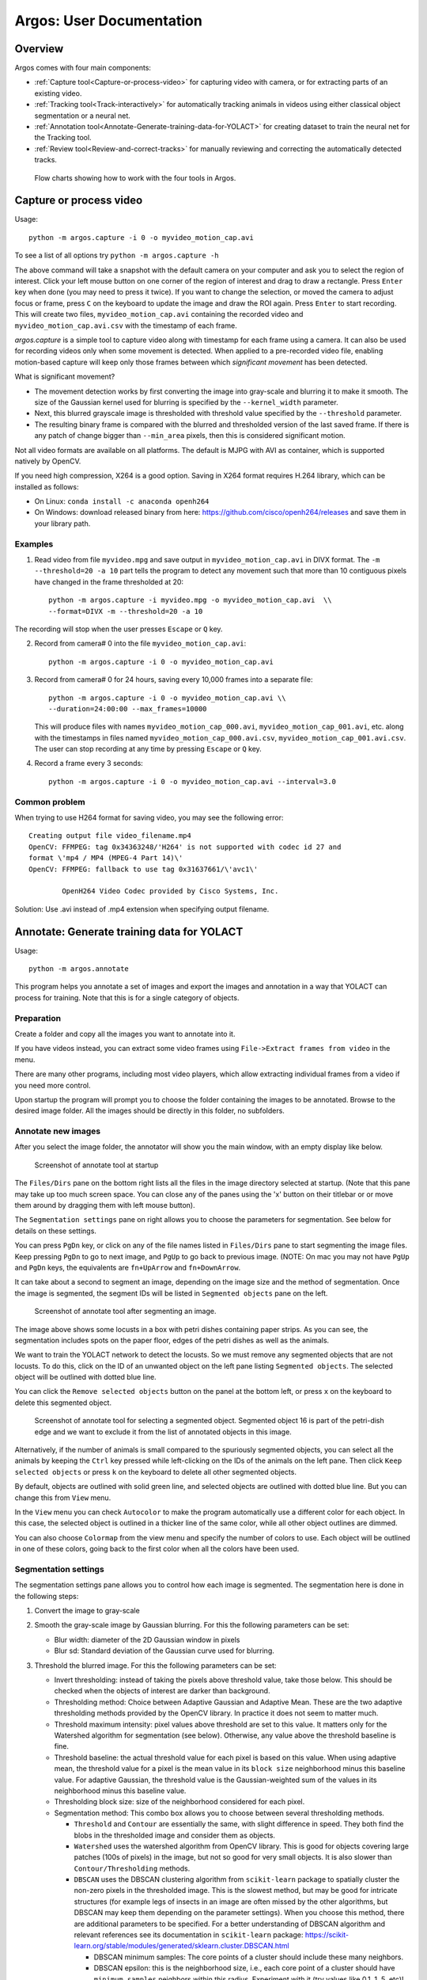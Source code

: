 #########################
Argos: User Documentation
#########################

********
Overview
********

Argos comes with four main components:

- :ref:`Capture tool<Capture-or-process-video>` for capturing video with camera, or for extracting parts of an existing video.

- :ref:`Tracking tool<Track-interactively>` for automatically tracking animals in videos using either classical object segmentation or a neural net.
  
- :ref:`Annotation tool<Annotate-Generate-training-data-for-YOLACT>` for creating dataset to train the neural net for the Tracking tool.

- :ref:`Review tool<Review-and-correct-tracks>` for manually reviewing and correcting the automatically detected tracks.


.. figure:: ../doc/images/argos_flowchart.png
   :width: 100%
   :alt: Flowcharts for four tools in Argos

   Flow charts showing how to work with the four tools in Argos.


.. _Capture-or-process-video:

*****************************
**Capture** or process video
*****************************
Usage:
::
    python -m argos.capture -i 0 -o myvideo_motion_cap.avi

To see a list of all options try ``python -m argos.capture -h``

The above command will take a snapshot with the default camera on your
computer and ask you to select the region of interest. Click your left
mouse button on one corner of the region of interest and drag to draw
a rectangle. Press ``Enter`` key when done (you may need to press it
twice). If you want to change the selection, or moved the camera to
adjust focus or frame, press ``C`` on the keyboard to update the image
and draw the ROI again. Press ``Enter`` to start recording. This will
create two files, ``myvideo_motion_cap.avi`` containing the recorded
video and ``myvideo_motion_cap.avi.csv`` with the timestamp of each
frame.

`argos.capture` is a simple tool to capture video along with timestamp
for each frame using a camera. It can also be used for recording
videos only when some movement is detected. When applied to a
pre-recorded video file, enabling motion-based capture will keep only
those frames between which *significant movement* has been detected.

What is significant movement?

- The movement detection works by first converting the image into
  gray-scale and blurring it to make it smooth. The size of the
  Gaussian kernel used for blurring is specified by the
  ``--kernel_width`` parameter.

- Next, this blurred grayscale image is thresholded with threshold
  value specified by the ``--threshold`` parameter.

- The resulting binary frame is compared with the blurred and
  thresholded version of the last saved frame. If there is any patch
  of change bigger than ``--min_area`` pixels, then this is considered
  significant motion.

Not all video formats are available on all platforms. The default is
MJPG with AVI as container, which is supported natively by OpenCV.

If you need high compression, X264 is a good option. Saving in X264
format requires H.264 library, which can be installed as follows:

- On Linux: ``conda install -c anaconda openh264``

- On Windows: download released binary from here:
  https://github.com/cisco/openh264/releases and save them in your
  library path.

Examples
========
1. Read video from file ``myvideo.mpg`` and save output in
   ``myvideo_motion_cap.avi`` in DIVX format. The ``-m --threshold=20 -a
   10`` part tells the program to detect any movement such that more than
   10 contiguous pixels have changed in the frame thresholded at 20:
   ::
      python -m argos.capture -i myvideo.mpg -o myvideo_motion_cap.avi  \\
      --format=DIVX -m --threshold=20 -a 10

The recording will stop when the user presses ``Escape`` or ``Q`` key.

2. Record from camera# 0 into the file ``myvideo_motion_cap.avi``:
   ::
    python -m argos.capture -i 0 -o myvideo_motion_cap.avi

3. Record from camera# 0 for 24 hours, saving every 10,000 frames into a
   separate file:
   ::
      python -m argos.capture -i 0 -o myvideo_motion_cap.avi \\
      --duration=24:00:00 --max_frames=10000

   This will produce files with names ``myvideo_motion_cap_000.avi``,
   ``myvideo_motion_cap_001.avi``, etc. along with the timestamps in files named
   ``myvideo_motion_cap_000.avi.csv``, ``myvideo_motion_cap_001.avi.csv``. The
   user can stop recording at any time by pressing ``Escape`` or ``Q`` key.

4. Record a frame every 3 seconds:
   ::
      python -m argos.capture -i 0 -o myvideo_motion_cap.avi --interval=3.0

Common problem
==============

When trying to use H264 format for saving video, you may see the
following error:
::
    Creating output file video_filename.mp4
    OpenCV: FFMPEG: tag 0x34363248/'H264' is not supported with codec id 27 and
    format \'mp4 / MP4 (MPEG-4 Part 14)\'
    OpenCV: FFMPEG: fallback to use tag 0x31637661/\'avc1\'

            OpenH264 Video Codec provided by Cisco Systems, Inc.


Solution: Use .avi instead of .mp4 extension when specifying output filename.


.. _Annotate-Generate-training-data-for-YOLACT:

******************************************************************
**Annotate**: Generate training data for YOLACT
******************************************************************
Usage:
::
    python -m argos.annotate

This program helps you annotate a set of images and export the images and
annotation in a way that YOLACT can process for training. Note that this is for
a single category of objects.

Preparation
===========
Create a folder and copy all the images you want to annotate into it.

If you have videos instead, you can extract some video
frames using ``File->Extract frames from video`` in the menu.

There are many other programs, including most video players, which
allow extracting individual frames from a video if you need more control.

Upon startup the program will prompt you to choose the folder
containing the images to be annotated. Browse to the desired image
folder. All the images should be directly in this folder, no
subfolders.

Annotate new images
===================
After you select the image folder, the annotator will show you the
main window, with an empty display like below.

.. figure:: ../doc/images/annotate_00.png
   :width: 100%
   :alt: Screenshot of annotate tool at startup

   Screenshot of annotate tool at startup

The ``Files/Dirs`` pane on the bottom right lists all the files in the
image directory selected at startup. (Note that this pane may take up
too much screen space. You can close any of the panes using the 'x'
button on their titlebar or or move them around by dragging them with
left mouse button).

The ``Segmentation settings`` pane on right allows you to choose the
parameters for segmentation. See below for details on these settings.


You can press ``PgDn`` key, or click on any of the file names listed
in ``Files/Dirs`` pane to start segmenting the image files. Keep
pressing ``PgDn`` to go to next image, and ``PgUp`` to go back to
previous image. (NOTE: On mac you may not have ``PgUp`` and ``PgDn``
keys, the equivalents are ``fn+UpArrow`` and ``fn+DownArrow``.

It can take about a second to segment an image, depending on the image
size and the method of segmentation. Once the image is segmented, the
segment IDs will be listed in ``Segmented objects`` pane on the left.

.. figure:: ../doc/images/annotate_01.png
   :width: 100%
   :alt: Screenshot of annotate tool after segmenting an image.

   Screenshot of annotate tool after segmenting an image.

The image above shows some locusts in a box with petri dishes
containing paper strips. As you can see, the segmentation includes
spots on the paper floor, edges of the petri dishes as well as the
animals. 

We want to train the YOLACT network to detect the locusts. So we must
remove any segmented objects that are not locusts. To do this, click on
the ID of an unwanted object on the left pane listing ``Segmented
objects``. The selected object will be outlined with dotted blue line. 

You can click the ``Remove selected objects`` button on the panel at
the bottom left, or press ``x`` on the keyboard to delete this
segmented object.

.. figure:: ../doc/images/annotate_02.png
   :width: 100%
   :alt: Screenshot of annotate tool for selecting a segmented object.

   Screenshot of annotate tool for selecting a segmented
   object. Segmented object 16 is part of the petri-dish edge and we
   want to exclude it from the list of annotated objects in this
   image.

Alternatively, if the number of animals is small compared to the
spuriously segmented objects, you can select all the animals by
keeping the ``Ctrl`` key pressed while left-clicking on the IDs of the
animals on the left pane. Then click ``Keep selected objects`` or
press ``k`` on the keyboard to delete all other segmented
objects.

By default, objects are outlined with solid green line, and selected
objects are outlined with dotted blue line. But you can change this
from ``View`` menu. 

In the ``View`` menu you can check ``Autocolor`` to make the program
automatically use a different color for each object. In this case, the
selected object is outlined in a thicker line of the same color, while
all other object outlines are dimmed.

You can also choose ``Colormap`` from the view menu and specify the
number of colors to use. Each object will be outlined in one of these
colors, going back to the first color when all the colors have been
used.

Segmentation settings
=====================

The segmentation settings pane allows you to control how each image is
segmented. The segmentation here is done in the following steps:

1. Convert the image to gray-scale 

2. Smooth the gray-scale image by Gaussian blurring. For this the
   following parameters can be set:

   - Blur width: diameter of the 2D Gaussian window in pixels 

   - Blur sd: Standard deviation of the Gaussian curve used for
     blurring.

3. Threshold the blurred image. For this the following parameters can
   be set:

   - Invert thresholding: instead of taking the pixels above threshold
     value, take those below. This should be checked when the objects
     of interest are darker than background.

   - Thresholding method: Choice between Adaptive Gaussian and
     Adaptive Mean. These are the two adaptive thresholding methods
     provided by the OpenCV library. In practice it does not seem to
     matter much.

   - Threshold maximum intensity: pixel values above threshold are set
     to this value. It matters only for the Watershed algorithm for
     segmentation (see below). Otherwise, any value above the threshold
     baseline is fine.

   - Threshold baseline: the actual threshold value for each pixel is
     based on this value. When using adaptive mean, the threshold
     value for a pixel is the mean value in its ``block size``
     neighborhood minus this baseline value. For adaptive Gaussian,
     the threshold value is the Gaussian-weighted sum of the values in
     its neighborhood minus this baseline value.

   - Thresholding block size: size of the neighborhood considered for
     each pixel.

   - Segmentation method: This combo box allows you to choose between
     several thresholding methods. 

     - ``Threshold`` and ``Contour`` are essentially the same, with
       slight difference in speed. They both find the blobs in the
       thresholded image and consider them as objects.

     - ``Watershed`` uses the watershed algorithm from OpenCV
       library. This is good for objects covering large patches (100s
       of pixels) in the image, but not so good for very small
       objects. It is also slower than ``Contour/Thresholding``
       methods.

     - ``DBSCAN`` uses the DBSCAN clustering algorithm from
       ``scikit-learn`` package to spatially cluster the non-zero
       pixels in the thresholded image. This is the slowest method,
       but may be good for intricate structures (for example legs of
       insects in an image are often missed by the other algorithms,
       but DBSCAN may keep them depending on the parameter
       settings). When you choose this method, there are additional
       parameters to be specified. For a better understanding of
       DBSCAN algorithm and relevant references see its documentation
       in ``scikit-learn`` package:
       https://scikit-learn.org/stable/modules/generated/sklearn.cluster.DBSCAN.html
       
       - DBSCAN minimum samples: The core points of a cluster should
         include these many neighbors.

       - DBSCAN epsilon: this is the neighborhood size, i.e., each
         core point of a cluster should have ``minimum samples``
         neighbors within this radius. Experiment with it (try values
         like 0.1, 1, 5, etc)!

    - Minimum pixels: filter out segmented objects with fewer than
      these many pixels.

    - Maximum pixels: filter out segmented objects with more than
      these many pixels.

    - Show intermediate steps: used for debugging. Default is
      ``Final`` which does nothing. Other choices, ``Blurred``,
      ``Thresholded``, ``Segmented`` and ``Filtered`` show the output
      of the selected step in a separate window.

    - Boundary style: how to show the boundary of the objects. Default
      is ``contour``, which outlines the segmented objects. ``bbox``
      will show the bounding horizontal rectangles, ``minrect`` will
      show smallest rectangles bounding the objects at any angle, and
      ``fill`` will fill the contours of the objects with color.


    - Minimum width: the smaller side of the bounding rectangle of an
      object should be greater or equal to these many pixels.

    - Maximum width: the smaller side of the bounding rectangle of an
      object should be less than these many pixels.

    - Minimum length: the bigger side of the bounding rectangle of an
      object should be greater or equal to these many pixels.

    - Maximum length: the bigger side of the bounding rectangle of an
      object should be less than these many pixels.

Save segmentation
=================

You can save all the data for currently segmented images in a file by
pressing ``Ctrl+S`` on keyboard or selecting ``File->Save segmentation`` from the
menu bar. This will be a Python pickle file (extension ``.pkl`` or
``.pickle``).


Load segmentation
=================

You can load segmentation data saved before by pressing ``Ctrl+O`` on
keyboard or by selecting ``File->Open saved segmentation`` from the
menu bar.

Export training and validation data
===================================

Press ``Ctrl+E`` on keyboard or select ``File->Export training and
validation data`` from menubar to export the annotation data in a
format that YOLACT can read for training.

This will prompt you to choose an export directory. Once that is done,
it will bring up a dialog box as below for you to enter some metadata
and the split of training and validation set.

.. figure:: ../doc/images/annotate_03.png
   :width: 100%
   :alt: Screenshot of export dialog

   Screenshot of annotate tool export annotation dialog


- ``Object class``: here, type in the name of the objects of interest.

- ``Neural-Net base configuration``: select the backbone neural
  network if you are trying something new. The default
  ``yolact_base_config`` should work with the pretrained ``resnet
  101`` based network that is distributd with YOLACT. Other options
  have not been tested much.

- ``Use % of images for validation``: by default we do a 70-30 split
  of the available images. That is 70% of the images are used for
  training and 30% for validation.

- ``Split into subregions``: when the image is bigger than the neural
  network's input size (550x550 pixels in most cases), randomly split
  the image into blocks of this size, taking care to keep at least one
  segmented object in each block. These blocks are then saved as
  individual training images.

- ``Export boundaries as``: you can choose to give the detailed
  contour of each segmented object, or its axis-aligned bounding
  rectangle, or its minimum-area rotated bounding rectangle
  here. Contour provides the most information.

  Once done, you will see a message titled ``Data saved`` showing the
  command to be used for training YOLACT. It is also copied to the
  clipboard, so you can just use the ``paste`` action on your
  operating system to run the training from a command line.

.. figure:: ../doc/images/annotate_04.png
   :width: 100%
   :alt: Screenshot of suggested command line after exporting annotations.

   Screenshot of suggested command line after exporting annotations.


.. _Track-interactively:   
   
****************************
**Track** interactively
****************************

Usage:
::
    python -m argos_track


In Argos, this is the main tool for tracking objects
automatically. Argos tracks objects in two stages, first it segments
the individual objects (called instance segmentation) in a frame, and
then matches the positions of these segments to that in the previous
frame.

The segmentation can be done by a trained neural network via the
YOLACT library, or by classical image processing algorithms. Each of
these has its advantages and disadvantages.

Basic usage
===========

This assumes you have a YOLACT network trained with images of your
target object. YOLACT comes with a network pretrained with a variety
of objects from the COCO database. If your target object is not
included in this, you can use the Argos annotation tool
(:py:mod:`argos.annotate`) to train a backbone network.

When you start Argos tracker, a window with an empty central widget is
presented (:numref:`track_startup`).

.. _track_startup:
.. figure:: ../doc/images/track_00.png
   :width: 100%
   :alt: Screenshot of tracking tool at startup

   Screenshot of tracking tool at startup


1. Use the ``File`` menu to open the desired video.  After selecting
   the video file, you will be prompted to:

    1. Select output data directory/file. You have a choice of CSV
       (text) or HDF5 (binary) format. HDF5 is recommended.

    2. Select Yolact configuration file, go to the `config` directory
       inside argos directory and select `yolact.yml`.

    3. File containing trained network weights, and here you should
       select the `babylocust_resnet101_119999_240000.pth` file.

2. This will show the first frame of the video in the central
   widget. On the right hand side you can set some parameters for the
   segmentation (:numref:`track_loaded`).

   .. _track_loaded:
   .. figure:: ../doc/images/track_01.png
      :width: 100%
      :alt: Tracking tool after loading video and YOLACT configuration and network weights.
   
      Tracking tool after loading video and YOLACT configuration and
      network weights.

   The top panel on the right is ``Yolact settings`` with the
   following fields:


   1. ``Number of objects to include``: keep at most these many
      detected objects.

   2. ``Detection score minimum``: YOLACT assigns a score between 0
      and 1 to each detected object to indicate how close it is to
      something the network is trained to detect. By setting this
      value higher, you can exclude spurious detection. Set it too
      high, and decent detections may be rejected.

   3. ``Merge overlaps more than``: If the bounding boxes of two
       detcted objects overlap more than this fraction of the smaller
       one, then consider them parts of the same object.

   The next panel, ``Size limits`` allows you to filter objects that
   are too big or too small. Here you can specify the minimum and
   maximum width and length of the bounding boxes, and any detection
   which does not fit will be removed.

   The bottom panel, ``SORTracker settings`` allows you to parametrize
   the actual tracking. SORTracker matches objects between frames by
   their distance. Default distance measure is ``Intersection over
   Union`` or IoU. This is the ratio of the area of intersection to
   the union of the two bounding boxes. 

   - ``Minimum overlap``: if the overlap between predicted position of
     an object and the actual detected position in the current frame is
     less than this, it is considered to be a new object. Thus, if an
     animal jumps from one position to a totally different position, the
     algorithm will think that a new object has appeared in the new
     location.

   - ``Minimum hits``: to avoid spurious detections, do not believe a
     detected object to be real unless it is detected in this many
     consecutive frames.

   - ``Maximum age``: if an object goes undetected for this many
     frames, remove it from the tracks, assuming it has gone out of
     view.


3. Start tracking: click the ``Play/Pause`` button and you should see
   the tracked objects with their bounding rectangles and Ids. The
   data will be saved in the filename you entered in step above
   (:numref:`track_running`).

   .. _track_running:
   .. figure:: ../doc/images/track_02.png
      :width: 100%
      :alt: Tracking in progress
   
      Tracking in progress. The bounding boxes of detected objects are
      outlined in green. Some spurious detections are visible which can
      be later corrected with the :py:mod:`argos.review` tool.


   If you choose CSV above, the bounding boxes of the segmented
   objects will be saved in ``{videofile}.seg.csv`` with each row
   containing `frame-no,x,y,w,h` where (x, y) is the coordinate of
   the top left corner of the bounding box and ``w`` and ``h`` are its
   width and height respectively.
   
   The tracks will be saved in ``{videofile}.trk.csv``. Each row in this
   file contains ``frame-no,track-id,x,y,w,h``.
   
   If you choose HDF5 instead, the same data will be saved in a single
   file compatible with the Pandas library. The segementation data
   will be saved in the group ``/segmented`` and tracks will be saved in
   the group ``/tracked``. The actual values are in the dataset named
   ``table`` inside each group, with columns in same order as described
   above for CSV file. You can load the tracks in a Pandas data frame
   in python with the code fragment:   
   ::
           tracks = pandas.read_hdf(tracked_filename, 'tracked')


Selecting a region of interest (ROI)
====================================
If you want to process only a certain part of the frames, you can draw an ROI
by clicking the left mouse-button to set the vertices of a polygon. Click on
the first vertex to close the polygon. If you want to cancel it half-way, click
the right mouse-button.

Classical segmentation
======================

Using the ``Segmentation method`` menu you can switch from YOLACT to
classical image segmentation for detecting target objects.  This
method uses patterns in the pixel values in the image to detect
contiguous patches. If your target objects are small but have high
contrast with the background, this may give tighter bounding boxes,
and thus more accurate tracking.
   
When this is enabled, the right panel will allow you to set the
parameters.  The parameters are detailed in
:py:mod:`argos.annotate`.

Briefly, the classical segmentation methods work by first converting
the image to gray-scale and then blurring the image so that sharp
edges of objects are smoothed out. The blurred image is then
thresholded using an adaptive method that adjusts the threshold value
based on local intensity. Thresholding produces a binary image which
is then processed to detect contiguous patches of pixels using one of
the available algorithms.

.. _Track-in-batch-mode:

***********************************************
**Track** in batch mode (non-interactively)
***********************************************
Usage:
::
     python -m argos_track.batchtrack -i {input_file} -o {output_file}
     -c {config_file}

Try ``python -m argos_track.batchtrack -h`` for details of command-line
options.

This program allows non-interactive tracking of objects in a video.
When using classical segmentation this can speed things up by
utilizing multiple CPU cores.

It may be easier to use the interactive tracking :py:mod:`argos_track`
to play with the segmentation parameters to see what work best for
videos in a specific setting. The optimal setting can then be exported
to a configuration file which will then be passed with ``-c`` command
line option .

Examples
========
Use YOLACT for segmentation and SORT for tracking:
::
    python -m argos_track.batchtrack -i video.avi -o video.h5 -m yolact \\
    --yconfig=config/yolact.yml -w config/weights.pth -s 0.1 -k 10 \\
    --overlap_thresh=0.3 --cuda=True \\
    --pmin=10 --pmax=500 --wmin=5 --wmax=100 --hmin=5 --hmax=100 \\
    -x 0.3 --min_hits=3 --max_age=20

The above command tells the ``batchtrack`` script to read the input
video ``video.avi`` and write the output to the file ``video.h5``. The
rest of the arguments:

- ``-m yolact`` tells it to use YOLACT as the segmentation method.

- ``--yconfig=config/yolact.yml``: Read YOLACT settings from the file
  ``config/yolact.yml``

- ``-w config/weights.pth``: Read YOLACT neural network weights from
  the file ``config/weights.pth``.

- ``-s 0.1``: Include detections with score above 0.1

- ``-k 10``: Keep only the top 10 detections.

- ``--overlap_thresh=0.3``: At segmentation stage, merge detections
  whose bounding boxes overlap more than 0.3 of their total area.

- ``--cuda=True``: use GPU acceleration.

- ``--pmin=10``: Include objects at least 10 pixels in bounding box
  area.

- ``--pmax=500``: Include objects at most 500 pixels in bounding box
  area.

- ``--wmin=5``: Include objects at least 5 pixels wide.

- ``--wmax=100``: Include objects at most 100 pixels wide.

- ``--hmin=5``: Include objects at least 5 pixels long.

- ``--hmax=100``: Include objects at most 100 pixels long.

- ``-x 0.3``: In the tracking stage, if objects in two successive
  frames overlap more than 0.3 times their combined area, then
  consider them to be the same object.

- ``--min_hits=3``: An object must be detcted at least in 3
  consecutive frames to be included in the tracks.

- ``--max_age=20``: If an object cannot be matched to any detected
  object across 20 successive frames, then discard it (possibly it
  exited the view). [Remember that if you have a 30 frames per second
  video, 20 frames means 2/3 second in real time.]


All of this can be more easily set graphically in
:py:mod:`argos_track` and exported into a file, which can then be
passed with ``-c {config_file}``.


.. _Review-and-correct-tracks:

**********************************************************
**Review** and correct tracks
**********************************************************
Usage:
::
    python -m argos.review


Basic operation
===============
At startup it will show a window with two empty panes separated in the
middle by three empty lists titled ``Previous tracks``, ``All tracks`` and
``Current tracks`` like :numref:`review_startup` below.

.. _review_startup:
.. figure:: ../doc/images/review_00.png
   :width: 100%
   :alt: Screenshot of review tool at startup

   Screenshot of review tool at startup


To start reviewing tracked data, select ``File->Open tracked data``
from the menubar or press ``Ctrl+O`` on keyboard. This will prompt you
to pick a data file. Once you select the data file, it will then
prompt you to select the corresponding video file. Once done, you
should see the first frame of the video on the right pane with the
bounding boxes (referred to as *bbox* for short) and IDs of the tracked
objects (:numref:`review_loaded`).

.. _review_loaded:
.. figure:: ../doc/images/review_01.png
   :width: 100%
   :alt: Screenshot of review tool after loading data

   Screenshot of review tool after loading data

Here you notice that trackid ``4`` is spurious. So you select it by
clicking on the entry in ``Right tracks`` list. As you select the
enetry, its bbox and ID on the image change color (and line style)
(:numref:`review_select`). If the ``Show track position`` button is
checked, like in the screenshot, then you will also see some points
turning from dark purple to light yellow, indicating all the position
this object takes across the video.

.. _review_select:
.. figure:: ../doc/images/review_02.png
   :width: 100%
   :alt: Screenshot of review tool after selecting object

   Screenshot of review tool after selecting object

Now delete object ``4`` by pressing ``x`` or ``Delete`` on keyboard,
or selecting ``Delete track`` from ``Action`` in menubar
(:numref:`review_delete`). On macos, the ``delete`` key is actually ``backspace``, and you have to use ``fn+delete`` to delete an object.

.. _review_delete:
.. figure:: ../doc/images/review_03.png
   :width: 100%
   :alt: Screenshot of review tool deleting object

   Screenshot of review tool deleting object

Once you delete ``4``, selection will change to the next object
(``# 5``) and the path taken by it over time will be displayed in the
same purple-to-yellow color code (:numref:`review_post_delete`) [#]_.

.. [#] Changing the frame will clear the selection and the path
       display. If you want the selection (and the path-display of the
       selected ID) to be retained across frames, check the menu item
       ``View->Retain selection across frames``.

.. _review_post_delete:
.. figure:: ../doc/images/review_04.png
   :width: 100%
   :alt: Screenshot of review tool after deleting object

   Screenshot of review tool after deleting object, as the next object
   is selected.

Now to play the video, click the ``play`` button at bottom. The right
frame will be transferred to the left pane, and the next frame will
appear in the right pane.

You will notice the spinbox on bottom right updates the current frame
number as we go forward in the video. Instead of playing the video,
you can also move one frame at a time by clicking the up-arrow in the
spinbox, or by pressing ``PgDn`` on keyboard (``fn+DownArrow`` on mac). 

It is useful to pause and inspect the tracks whenever a new object is
dected. In order to pause the video when there is a new trackid, check
the ``Show popup message for new tracks`` item in the ``Diff
settings`` menu (:numref:`review_diff_popup_new`).

.. _review_diff_popup_new:
.. figure:: ../doc/images/review_05.png
   :width: 100%
   :alt: Screenshot Diff settings - popup on new tracks menu

   Enable popup message when a new trackid appears

If you you already played through the video, then all trackids are
old. In order to go back to a prestine state, click the ``Reset``
button at bottom right. If you play the video now, as soon as a new
track appears, the video will pause and a popup message will tell you
the new tracks that appeared between the last frame and the current
frame (:numref:`review_new_track_popup`).

.. _review_new_track_popup:
.. figure:: ../doc/images/review_06.png
   :width: 100%
   :alt: Popup message on new track(s)

   Popup message when a new trackid appears

After you click ``OK`` to dispose of the popup window, the status
message will remind you of the last change
(:numref:`review_status_msg`).

.. _review_status_msg:
.. figure:: ../doc/images/review_07.png
   :width: 100%
   :alt: Status message on new track(s)

   Status message after a new trackid appears

You can also choose ``Show popup message for left/right mismatch`` in
the ``Diff settings`` menu. In this case whenever the trackids on the
previous frame are different from those on the current frame, the video will
be paused with a popup message.

If you want to just watch the video without interruption, select ``No
popup message for tracks``.

The other option ``Overlay previous frame``, if selected, will overlay
the previous frame on the right pane in a different color. This may be
helpful for looking at differences between the two frames if the left
and right display is not good enough (:numref:`review_overlay`).

.. _review_overlay:
.. figure:: ../doc/images/review_08.png
   :width: 100%
   :alt: Overlaid previous and current frame.

   Overlaid previous and current frame. The previous frame is in the
   red channel and the current frame in the blue channel, thus
   producing shades of magenta where they have similar values, and
   more red or blue in pixels where they mismatch.


Selecting a region of interest (ROI)
====================================
If you want to process only a certain part of the frames, you can draw an ROI
by clicking the left mouse-button to set the vertices of a polygon. Click on
the first vertex to close the polygon. If you want to cancel it half-way, click
the right mouse-button.


The track lists 
===============

The three lists between the left (previous) and right (current) video frame in
the GUI present the track Ids of the detected objects. These allow you to
display the tracks and carry out modifications of the tracks described
later).

- ``Previous tracks`` shows the tracks detected in the left (previous)
  frame. If you select an entry here, its detected track across frames
  will be overlayed on the previous frame in the left pane
  (:numref:`review_track_hist`).

- ``All tracks`` in the middle shows all the tracks seen so far
  (including those that have been lost in the previous or the current
  frame). If you select an entry here, its detected track across
  frames will be overlayed on the previous frame in the left pane. If
  you select different entries in ``Left tracks`` and ``All tracks``,
  the last selected track will be displayed.

- ``Current tracks`` shows the tracks detected in the current frame (on the
  right).  If you select an entry here, its detected track across frames will be
  overlayed on the current frame in the right pane.

.. _review_track_hist:
.. figure:: ../doc/images/review_09.png
   :width: 100%
   :alt: Track of the selected object

   The track of the selected object (track Id) in ``Previous tracks`` or
   ``All tracks`` is displayed on the left pane. That of the selected
   object in the ``Current tracks`` is displayed on the right pane.



Moving around and break points
==============================

To speed up navigation of tracked data, Argos review tool provides
several shortcuts. The corresponding actions are also available in the
``Play`` menu. To play the video, or to stop a video that is already
playing, press the ``Space bar`` on keyboard. You can try to double
the play speed by pressing ``Ctrl + Up Arrow`` and halve the speed by
pressing ``Ctrl + Down Arrow``. The maximum speed is limited by the
time needed to read and display a frame.

Instead of going through the entire video, you can jump to the next
frame where a new trackid was introduced, press ``N`` key (``Jump to
next new track``).

You can jump forward 10 frames by pressing ``Ctrl + PgDn`` and
backward by pressing ``Ctrl + PgUp`` on the keyboard (the mac equivalents are ``command+fn+DownArrow`` and ``command+fn+UpArrow``).

To jump to a specific frame number, press ``G`` (``Go to frame``)
and enter the frame number in the dialog box that pops up.

To remember the current location (frame number) in the video, you can
press ``Ctrl+B`` (``Set breakpoint at current frame``) to set a
breakpoint. You can go to other parts of the video and jump back to
this location by pressing ``J`` (``Jump to breakpoint frame``).  To
clear the breakpoint, press ``Shift+J`` (``Clear frame breakpoint``).

You can set a breakpoint on the appearance of a particular trackid
using ``Set breakpoint on appearance`` (keyboard ``A``), and entering
the track id in the dialog box. When playing the video, it will pause
on the frame where this trackid appears next. Similarly you can set
breakpoint on disappearance of a trackid using ``Set breakpoint on
disappearance`` (keyboard ``D``). You can clear these breakpoints by
pressing ``Shift + A`` and ``Shift + D`` keys respectively.

Finally, if you made any changes (assign, swap, or delete tracks),
then you can jump to the frame corresponding to the next change (after
current frame) by pressing ``C`` and to the last change (before
current frame) by pressing ``Shift + C`` on the keyboard.


Correcting tracks
=================
Corrections made in a frame apply to all future frames, unless an operation
is for current-frame only. The past frames are not affected by the changes.
You can undo all changes made in a frame by pressing ``Ctrl+z`` when visiting
that frame.

- Deleting

  You already saw that one can delete spurious tracks by selecting it
  on the ``Right tracks`` list and delete it with ``x`` or ``Delete``
  key. On macos, the ``delete`` key is actually ``backspace``, and you
  have to use ``fn+delete`` to delete an object.

  To delete a track only in the current frame, but to keep future occurrences
  intact, press ``Shift+X`` instead.

  To apply this from the current frame till a specific frame, press ``Alt+X``.
  A dialog box will appear so you can specify the end frame.

- Replacing/Assigning

  Now for example, you can see at frame 111, what has been marked as
  ``12`` was originally animal ``5``, which happened to jump from the
  left wall of the arena to its middle (For this I had to actually
  press ``PgUp`` to go backwards in the video, keeping an eye on this
  animal, until I could be sure where it appeared from). To correct
  the new trackid, we need to assign ``5`` to track id ``12``.

  The easiest way to do this is to use the left mouse button to drag
  the entry ``5`` from either the ``Previous tracks`` list or the ``All
  tracks list`` and drop it on entry ``12`` in the ``Right tracks``
  list.  You can also select ``5`` in the left or the middle list and
  ``12`` in the right list and then select ``Replace track`` from the
  ``Action`` menu.

  To apply this only in the current frame keep the ``Shift`` key pressed while
  drag-n-dropping.

  To apply this from the current frame till a specific frame, keep the ``Alt``
  key pressed while drag-n-dropping. A dialog box will appear so you can specify
  the end frame.

- Swapping

  In some cases, especially when one object crosses over another, the
  automatic algorithm can confuse their Ids. You can correct this by
  swapping them.

  To do this, use the right mouse button to drag and drop one entry
  from the ``All tracks`` or ``Previous tracks`` list on the other in the
  ``Current tracks`` list. You can also select the track Ids in the
  lists and then click the ``Swap tracks`` entry in the ``Action``
  menu.

  To apply this only in the current frame keep the ``Shift`` key pressed while
  drag-n-dropping.

  To apply this from the current frame till a specific frame, keep the ``Alt``
  key pressed while drag-n-dropping. A dialog box will appear so you can specify
  the end frame.

- Renaming

  To rename a track with a different, nonexistent Id, select the track
  in one of the ``Current tracks`` list and then press the ``R`` key, or
  use the ``Action`` menu to get a prompt for the new Id number. Note
  that normally Argos does not use negative track Id numbers, so for
  temporary use it is safe to use negative numbers and it will not
  conflict with any existing track numbers.

  To apply this only in the current frame keep the ``Shift`` key pressed while
  drag-n-dropping.

All these actions, however, are not immediately made permanent. This
allows you to undo changes that have been made by mistake. You can see
the list of changes you suggested by selecting ``Show list of
changes`` in the view menu, or by using the ``Alt+C`` keyboard
shortcut (:numref:`review_track_changes`). To undo a change, go to the
frame on which it was suggested, and press ``Ctrl+Z``, or select
``Undo changes in current frame`` in the ``Action`` menu.

.. _review_track_changes:
.. figure:: ../doc/images/review_10.png
   :width: 100%
   :alt: List of changes suggested to tracks

   List of changes to be applied to the tracks. The first entry when
   applied will delete the track Id 8 from frame # 24 onwards. The
   last entry will assign the Id 5 to the track 12 in all frames from
   frame # 111 onwards.

You can save the list of changes into a text file with comma separated
values and load them later using entries in the ``File`` menu. The
changes will become permanent once you save the data (``File->Save
reviewed data``). However, the resulting HDF5 file will include the
list of changes in a time-stamped table
:``changes/changelist_YYYYmmdd_HHMMSS``, so you can refer back to past
changes applied to the data

Tips 
==== 
Swapping and assigning on the same trackid within a single frame can
be problematic.  Sometimes the tracking algorithm can temporarily
mislabel tracks. For example, object `A` (ID=1) crosses over
object `B` (ID=2) and after the crossover object `A` got new
label as ID=3, and object `B` got mislabelled as ID=1. The
best order of action here is to 

(a) swap 3 and 1, and then 
(b) assign 2 to 3. 

This is because sometimes the label of `B` gets fixed automatically by
the algorithm after a couple of frames. Since the swap is applied
first, `B`'s 3 becomes 1, but there is no 1 to be switched to 3, thus
there is no trackid 3 in the tracks list, and the assignment does not
happen, and `A` remains 2. Had we first done the assignment and then
the swap, `B` will get the label 2 from the assignment first, and as
`A` also has label 2, both of them will become 1 after the swap.

Sometimes this may not be obvious because the IDs may be lost for a
few frames and later one of the objects re-identified with the old ID
of the other one.

For example this sequence of events may occur: 
1. A(1) approaches B(2).
2. B(2) Id is lost
3. Both A and B get single bounding box with ID 1.
4. A gets new ID 3. B is lost.
5. A has new ID 3, B reappears with 1.

Action sequence to fix this:
1. Go back where A and B have single ID 1.
2. Swap 2 and 1.
3. Go forward when 3 appears on A.
4. Assign 1 to B.

Swapping IDs multiple times can build-up into-hard-to-fix switches
between IDs, as all the changes in the change list buffer are applied
to all future frames. This can be avoided by saving the data
between swaps. This will consolidate all suggested changes in the
buffer and clear the change list.

After swapping two IDs you may notice that one ID keeps jumping between the two
animals. Even if you do the swap again when this happens in later frame, the IDs
keep switching back and forth. In such a case try doing a temporary swap, i.e.,
a swap that applies to the current frame only.

Whenever there are multiple animals getting too close to each other, a
good approach is to put a breakpoint when the algorithm confuses them
for the first time, and slowly go forward several frames to figure out
what the stable IDs become. Also check how long-lived these IDs are
(if a new ID is lost after a few frames, it may be less work to just
delete it, and interpolate the position in between). Then go back and
make the appropriate changes. Remember that the path history uses the
original data read from the track file and does not take into account
any changes you made during a session. To show the updated path, you
have to first save the data so that all your changes are consolidated.



Selecting a region of interest
==============================

You can exclude some spurious detections by defining a region of interest
in the review tool. Click on the right frame with left-mouse button in order
to start drawing a polygon. Keep clicking to add a vertex at current mouse
cursor position. To close the polygon, click as close to the starting point 
as possible. This will crop the frame to polygon and fit it within the view.
As you move forward, any detection outside the polygon will be excluded.


Note on video format 
====================
Argos capture utility records video in MJPG format in an AVI container. 
This is available by default in OpenCV. Although OpenCV can read many
video formats via the ``ffmpeg`` library, most common video formats are 
designed for playing sequentially, and jumping back and forth (``seek``)
by arbitrary number of frames is not easy.

With such videos, attempt to jump frames will result in error, and the 
review tool will disable ``seek`` when it detects this. To enable seek 
when the video format permits it, uncheck the ``Disable seek`` item
in the ``Play`` menu.


Note on data format
===================
Argos saves and reads data in comma separated values in text format
(`.csv`), and HDF5 (`.h5`, `.hdf`) format. The HDF5 format is
recommended as it allows meta information, and keeps all the data
together.

The HDF5 data is saved and read as Pandas DataFrame in Python under
the name ``/tracked`` for track data and ``/segmented`` for raw
instance segmentation. You can read these into Pandas DataFrames as
`pd.read_hdf(filename, 'tracked')` and `pd.read_hdf(filename, 'segmented')`
respectively.

The ``tracked`` dataframe has these columns: ``frame, trackid, x, y,
w, h`` where ``frame`` is the video frame number, ``trackid`` is a
non-negative integer identifying a track, ``x, y, w, h`` describe
bounding box of the tracked object in this frame where `(x, y)` is the
coordinate of top left corner of the bounding box, ``w`` its width and
``x`` its height.

In addition, when you make changes in the Review tool, it saves the
changes you made in the group ``changes``. There will be a subgroup
for each save with its timestamp, and you can load these as Pandas
DataFrames.


.. _Utility-to-display-the-tracks:

*************************************************************
Utility to display the tracks
*************************************************************

Usage:
::
    python -m argos.plot_tracks -v {videofile} -f {trackfile} \\
    --torig {original-timestamps-file} \\
    --tmt {motiontracked-timestamps-file} \\
    --fplot {plotfile} \\
    --vout {video-output-file}

Try ``python -m argos.plot_tracks -h`` for a listing of all the
command line options.

This program allows displaying the (possibly motion-tracked) video
with the bounding boxes and IDs of the tracked objects overlaid.
Finally, it plots the tracks over time, possibly on a frame of the
video.

With ``--torig`` and ``--tmt`` options it will try to read the
timestamps from these files, which should have comma separated values
(.csv) with the columns ``inframe, outframe, timestamp`` (If you use
:py:module:``argos.capture`` to capture video, these will be aleady
generated for you). The frame-timestamp will be displayed on each
frame in the video. It will also be color-coded in the plot by
default.

With the ``--fplot`` option, it will save the plot in the filename
passed after it.

With the ``--vout`` option, it will save the video with bounding boxes
in the filename passed after it.

With ``--trail`` option, it will show the trail of each animal from
the past ``trail`` frames. However, if ``trail_sec`` flag is set, it
will show the trails for past ``trail`` seconds.

With ``--randcolor`` flag set, it will draw each track (bbox and ID)
in a random color.


